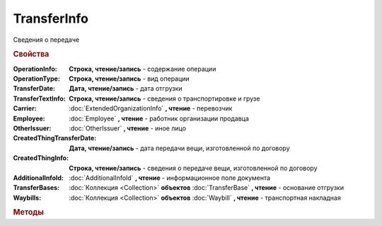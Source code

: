 TransferInfo
============

Сведения о передаче

.. deprecated:: 5.27.0
    Используйте :doc:`DynamicContent`


.. rubric:: Свойства

:OperationInfo:
    **Строка, чтение/запись** - содержание операции

:OperationType:
    **Строка, чтение/запись** - вид операции

:TransferDate:
    **Дата, чтение/запись** - дата отгрузки

:TransferTextInfo:
    **Строка, чтение/запись** - сведения о транспортировке и грузе

:Carrier:
    :doc:`ExtendedOrganizationInfo` **, чтение** - перевозчик

:Employee:
    :doc:`Employee` **, чтение** - работник организации продавца

:OtherIssuer:
    :doc:`OtherIssuer` **, чтение** - иное лицо

:CreatedThingTransferDate:
    **Дата, чтение/запись** - дата передачи вещи, изготовленной по договору

:CreatedThingInfo:
    **Строка, чтение/запись** - сведения о передаче вещи, изготовленной по договору

:AdditionalInfoId:
    :doc:`AdditionalInfoId` **, чтение** - информационное поле документа

:TransferBases:
    :doc:`Коллекция <Collection>` **объектов** :doc:`TransferBase` **, чтение** - основание отгрузки

:Waybills:
    :doc:`Коллекция <Collection>` **объектов** :doc:`Waybill` **, чтение** - транспортная накладная


.. rubric:: Методы

.. tabs::

    .. tab:: Все актуальные

        * :meth:`AddTransferBase() <TransferInfo.AddTransferBase>`
        * :meth:`AddWaybill() <TransferInfo.AddWaybill>`


.. method:: TransferInfo.AddTransferBase()

    Добавляет :doc:`новый элемент <TransferBase>` в коллекцию **TransferBases** и возвращает его


.. method:: TransferInfo.AddWaybill()

    Добавляет :doc:`новый элемент <Waybill>` в коллекцию **Waybills** и возвращает его